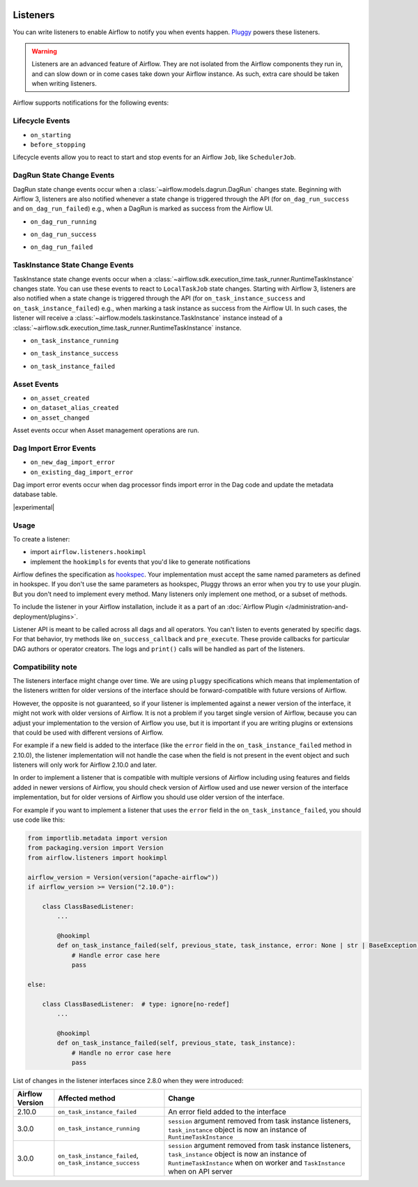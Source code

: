  .. Licensed to the Apache Software Foundation (ASF) under one
    or more contributor license agreements.  See the NOTICE file
    distributed with this work for additional information
    regarding copyright ownership.  The ASF licenses this file
    to you under the Apache License, Version 2.0 (the
    "License"); you may not use this file except in compliance
    with the License.  You may obtain a copy of the License at

 ..   http://www.apache.org/licenses/LICENSE-2.0

 .. Unless required by applicable law or agreed to in writing,
    software distributed under the License is distributed on an
    "AS IS" BASIS, WITHOUT WARRANTIES OR CONDITIONS OF ANY
    KIND, either express or implied.  See the License for the
    specific language governing permissions and limitations
    under the License.

Listeners
=========

You can write listeners to enable Airflow to notify you when events happen.
`Pluggy <https://pluggy.readthedocs.io/en/stable/>`__ powers these listeners.

.. warning::

    Listeners are an advanced feature of Airflow. They are not isolated from the Airflow components they run in, and
    can slow down or in come cases take down your Airflow instance. As such, extra care should be taken when writing listeners.

Airflow supports notifications for the following events:

Lifecycle Events
----------------

- ``on_starting``
- ``before_stopping``

Lifecycle events allow you to react to start and stop events for an Airflow ``Job``, like  ``SchedulerJob``.

DagRun State Change Events
--------------------------

DagRun state change events occur when a :class:`~airflow.models.dagrun.DagRun` changes state.
Beginning with Airflow 3, listeners are also notified whenever a state change is triggered through the API
(for ``on_dag_run_success`` and ``on_dag_run_failed``) e.g., when a DagRun is marked as success from the Airflow UI.

- ``on_dag_run_running``

.. exampleinclude:: /../src/airflow/example_dags/plugins/event_listener.py
    :language: python
    :start-after: [START howto_listen_dagrun_running_task]
    :end-before: [END howto_listen_dagrun_running_task]

- ``on_dag_run_success``

.. exampleinclude:: /../src/airflow/example_dags/plugins/event_listener.py
    :language: python
    :start-after: [START howto_listen_dagrun_success_task]
    :end-before: [END howto_listen_dagrun_success_task]

- ``on_dag_run_failed``

.. exampleinclude:: /../src/airflow/example_dags/plugins/event_listener.py
    :language: python
    :start-after: [START howto_listen_dagrun_failure_task]
    :end-before: [END howto_listen_dagrun_failure_task]


TaskInstance State Change Events
--------------------------------

TaskInstance state change events occur when a :class:`~airflow.sdk.execution_time.task_runner.RuntimeTaskInstance` changes state.
You can use these events to react to ``LocalTaskJob`` state changes.
Starting with Airflow 3, listeners are also notified when a state change is triggered through the API
(for ``on_task_instance_success`` and ``on_task_instance_failed``) e.g., when marking a task instance as success from the Airflow UI.
In such cases, the listener will receive a :class:`~airflow.models.taskinstance.TaskInstance` instance instead
of a :class:`~airflow.sdk.execution_time.task_runner.RuntimeTaskInstance` instance.

- ``on_task_instance_running``

.. exampleinclude:: /../src/airflow/example_dags/plugins/event_listener.py
    :language: python
    :start-after: [START howto_listen_ti_running_task]
    :end-before: [END howto_listen_ti_running_task]

- ``on_task_instance_success``

.. exampleinclude:: /../src/airflow/example_dags/plugins/event_listener.py
    :language: python
    :start-after: [START howto_listen_ti_success_task]
    :end-before: [END howto_listen_ti_success_task]

- ``on_task_instance_failed``

.. exampleinclude:: /../src/airflow/example_dags/plugins/event_listener.py
    :language: python
    :start-after: [START howto_listen_ti_failure_task]
    :end-before: [END howto_listen_ti_failure_task]


Asset Events
--------------

- ``on_asset_created``
- ``on_dataset_alias_created``
- ``on_asset_changed``

Asset events occur when Asset management operations are run.


Dag Import Error Events
-----------------------

- ``on_new_dag_import_error``
- ``on_existing_dag_import_error``

Dag import error events occur when dag processor finds import error in the Dag code and update the metadata database table.


|experimental|


Usage
-----

To create a listener:

- import ``airflow.listeners.hookimpl``
- implement the ``hookimpls`` for events that you'd like to generate notifications

Airflow defines the specification as `hookspec <https://github.com/apache/airflow/tree/main/airflow/listeners/spec>`__. Your implementation must accept the same named parameters as defined in hookspec. If you don't use the same parameters as hookspec, Pluggy throws an error when you try to use your plugin. But you don't need to implement every method. Many listeners only implement one method, or a subset of methods.

To include the listener in your Airflow installation, include it as a part of an :doc:`Airflow Plugin </administration-and-deployment/plugins>`.

Listener API is meant to be called across all dags and all operators. You can't listen to events generated by specific dags. For that behavior, try methods like ``on_success_callback`` and ``pre_execute``. These provide callbacks for particular DAG authors or operator creators. The logs and ``print()`` calls will be handled as part of the listeners.


Compatibility note
------------------

The listeners interface might change over time. We are using ``pluggy`` specifications which
means that implementation of the listeners written for older versions of the interface should be
forward-compatible with future versions of Airflow.

However, the opposite is not guaranteed, so if your listener is implemented against a newer version of the
interface, it might not work with older versions of Airflow. It is not a problem if you target single version
of Airflow, because you can adjust your implementation to the version of Airflow you use, but it is important
if you are writing plugins or extensions that could be used with different versions of Airflow.

For example if a new field is added to the interface (like the ``error`` field in the
``on_task_instance_failed`` method in 2.10.0), the listener implementation will not handle the case when
the field is not present in the event object and such listeners will only work for Airflow 2.10.0 and later.

In order to implement a listener that is compatible with multiple versions of Airflow including using features
and fields added in newer versions of Airflow, you should check version of Airflow used and use newer version
of the interface implementation, but for older versions of Airflow you should use older version of the
interface.

For example if you want to implement a listener that uses the ``error`` field in the
``on_task_instance_failed``, you should use code like this:

.. code-block:: python

    from importlib.metadata import version
    from packaging.version import Version
    from airflow.listeners import hookimpl

    airflow_version = Version(version("apache-airflow"))
    if airflow_version >= Version("2.10.0"):

        class ClassBasedListener:
            ...

            @hookimpl
            def on_task_instance_failed(self, previous_state, task_instance, error: None | str | BaseException):
                # Handle error case here
                pass

    else:

        class ClassBasedListener:  # type: ignore[no-redef]
            ...

            @hookimpl
            def on_task_instance_failed(self, previous_state, task_instance):
                # Handle no error case here
                pass

List of changes in the listener interfaces since 2.8.0 when they were introduced:


+-----------------+--------------------------------------------+-------------------------------------------------------------------------------------------------------------------------------+
| Airflow Version | Affected method                            | Change                                                                                                                        |
+=================+============================================+===============================================================================================================================+
| 2.10.0          | ``on_task_instance_failed``                | An error field added to the interface                                                                                         |
+-----------------+--------------------------------------------+-------------------------------------------------------------------------------------------------------------------------------+
| 3.0.0           | ``on_task_instance_running``               | ``session`` argument removed from task instance listeners,                                                                    |
|                 |                                            | ``task_instance`` object is now an instance of ``RuntimeTaskInstance``                                                        |
+-----------------+--------------------------------------------+-------------------------------------------------------------------------------------------------------------------------------+
| 3.0.0           | ``on_task_instance_failed``,               | ``session`` argument removed from task instance listeners,                                                                    |
|                 | ``on_task_instance_success``               | ``task_instance`` object is now an instance of ``RuntimeTaskInstance`` when on worker and ``TaskInstance`` when on API server |
+-----------------+--------------------------------------------+-------------------------------------------------------------------------------------------------------------------------------+
